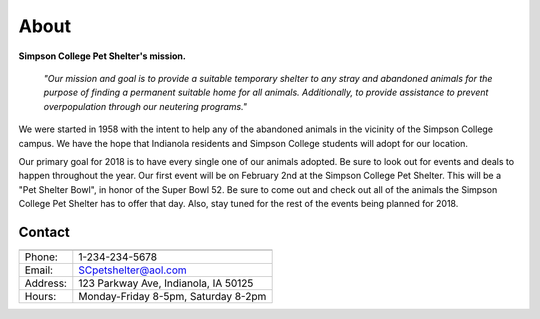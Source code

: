 
About
=====

**Simpson College Pet Shelter's mission.**

 *"Our mission and goal is to provide a suitable temporary shelter to any stray and abandoned animals for the purpose of finding a permanent suitable home for all animals. Additionally, to provide assistance to prevent overpopulation through our neutering programs."*

We were started in 1958 with the intent to help any of the abandoned animals in the vicinity of the Simpson College campus. We have the hope that Indianola residents and Simpson College students will adopt for our location.

Our primary goal for 2018 is to have every single one of our animals adopted. Be sure to look out for events and deals to happen throughout the year. Our first event will be on February 2nd at the Simpson College Pet Shelter. This will be a "Pet Shelter Bowl", in honor of the Super Bowl 52. Be sure to come out and check out all of the animals the Simpson College Pet Shelter has to offer that day. Also, stay tuned for the rest of the events being planned for 2018. 

.. image:: store.jpg

Contact
-------

========  ====================================

========  ====================================
Phone:    1-234-234-5678
Email:    SCpetshelter@aol.com
Address:  123 Parkway Ave, Indianola, IA 50125
Hours:    Monday-Friday 8-5pm, Saturday 8-2pm
========  ====================================